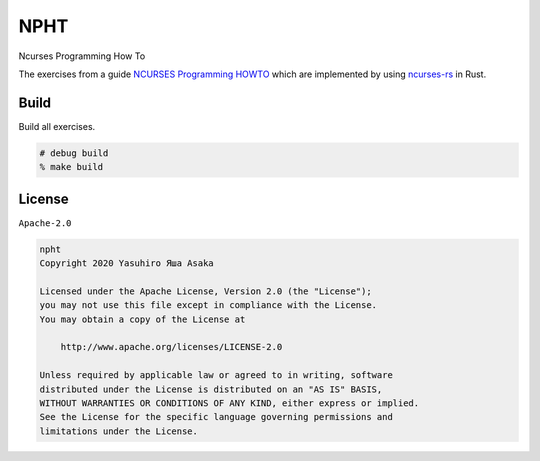 NPHT
====

Ncurses Programming How To

The exercises from a guide `NCURSES Programming HOWTO`_ which are implemented
by using `ncurses-rs`_ in Rust.

.. _NCURSES Programming HOWTO: https://tldp.org/HOWTO/NCURSES-Programming-HOWTO/
.. _ncurses-rs: https://docs.rs/crate/ncurses/5.99.0


Build
-----

Build all exercises.

.. code:: zsh

   # debug build
   % make build


License
-------

``Apache-2.0``

.. code:: text

   npht
   Copyright 2020 Yasuhiro Яша Asaka

   Licensed under the Apache License, Version 2.0 (the "License");
   you may not use this file except in compliance with the License.
   You may obtain a copy of the License at

       http://www.apache.org/licenses/LICENSE-2.0

   Unless required by applicable law or agreed to in writing, software
   distributed under the License is distributed on an "AS IS" BASIS,
   WITHOUT WARRANTIES OR CONDITIONS OF ANY KIND, either express or implied.
   See the License for the specific language governing permissions and
   limitations under the License.
